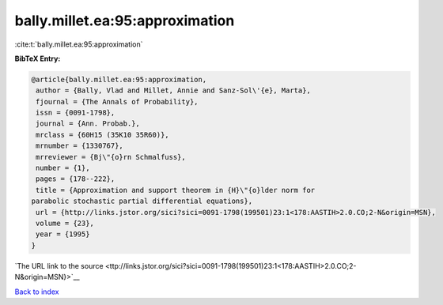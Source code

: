 bally.millet.ea:95:approximation
================================

:cite:t:`bally.millet.ea:95:approximation`

**BibTeX Entry:**

.. code-block:: bibtex

   @article{bally.millet.ea:95:approximation,
    author = {Bally, Vlad and Millet, Annie and Sanz-Sol\'{e}, Marta},
    fjournal = {The Annals of Probability},
    issn = {0091-1798},
    journal = {Ann. Probab.},
    mrclass = {60H15 (35K10 35R60)},
    mrnumber = {1330767},
    mrreviewer = {Bj\"{o}rn Schmalfuss},
    number = {1},
    pages = {178--222},
    title = {Approximation and support theorem in {H}\"{o}lder norm for
   parabolic stochastic partial differential equations},
    url = {http://links.jstor.org/sici?sici=0091-1798(199501)23:1<178:AASTIH>2.0.CO;2-N&origin=MSN},
    volume = {23},
    year = {1995}
   }

`The URL link to the source <ttp://links.jstor.org/sici?sici=0091-1798(199501)23:1<178:AASTIH>2.0.CO;2-N&origin=MSN}>`__


`Back to index <../By-Cite-Keys.html>`__
